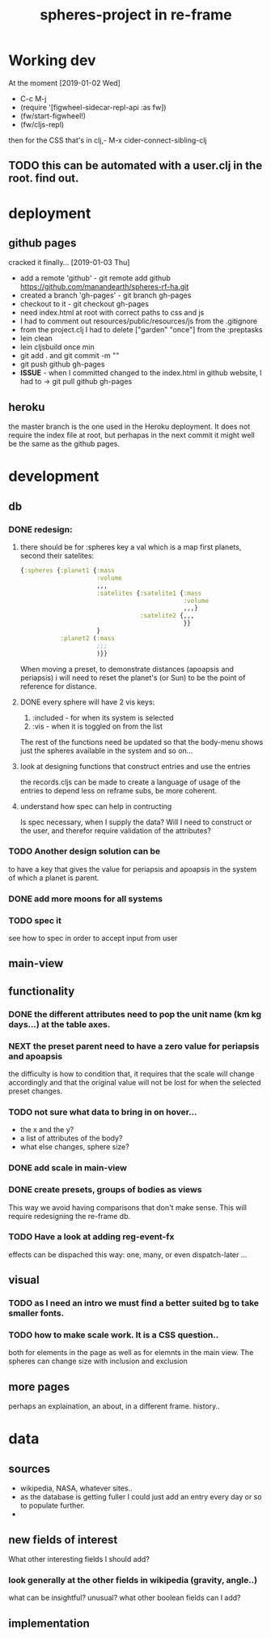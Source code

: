 #+title: spheres-project in re-frame
#+startup: indent showall
* Working dev
At the moment [2019-01-02 Wed] 
- C-c M-j
- (require '[figwheel-sidecar-repl-api :as fw])
- (fw/start-figwheel!)
- (fw/cljs-repl)
then for the CSS that's in clj,-  M-x cider-connect-sibling-clj
** TODO this can be automated with a user.clj in the root. find out.
* deployment
** github pages
cracked it finally... [2019-01-03 Thu]
- add a remote 'github' - git remote add github https://github.com/manandearth/spheres-rf-ha.git
- created a branch 'gh-pages' - git branch gh-pages
- checkout to it -  git checkout gh-pages
- need index.html at root with correct paths to css and js
- I had to comment out resources/public/resources/js from the .gitignore
- from the project.clj I had to delete ["garden" "once"] from the :preptasks
- lein clean
- lein cljsbuild once min
- git add . and git commit -m ""
- git push github gh-pages
- *ISSUE* - when I committed changed to the index.html in github website, I had to -> git pull github gh-pages
** heroku
the master branch is the one used in the Heroku deployment.  It does
not require the index file at root, but perhapas in the next commit it
might well be the same as the github pages.
* development
** db
*** DONE redesign:
****  there should be for :spheres key a val which is a map first planets, second their satelites:
#+BEGIN_SRC clojure
{:spheres {:planet1 {:mass
                     :volume
                     ,,,
                     :satelites {:satelite1 {:mass
                                             :volume
                                             ,,,}
                                 :satelite2 {,,,
                                             }}
                     }
           :planet2 (:mass
                     ;;;
                     )}}

#+END_SRC
When moving a preset, to demonstrate distances (apoapsis and
periapsis) i will need to reset the planet's (or Sun) to be the point
of reference for distance.
**** DONE every sphere will have 2 vis keys:
1. :included - for when its system is selected
2. :vis - when it is toggled on from the list

The rest of the functions need be updated so that the body-menu shows
just the spheres available in the system and so on...
**** look at designing functions that construct entries and use the entries
the records.cljs can be made to create a language of usage of the
entries to depend less on reframe subs, be more coherent.
**** understand how spec can help in contructing
Is spec necessary, when I supply the data?  Will I need to construct
or the user, and therefor require validation of the attributes?
*** TODO Another design solution can be 
to have a key that gives the value for periapsis and apoapsis in the
system of which a planet is parent.
*** DONE add more moons for all systems
*** TODO spec it
see how to spec in order to accept input from user
** main-view
** functionality
*** DONE the different attributes need to pop the unit name (km kg days...) at the table axes.
*** NEXT the preset parent need to have a zero value for periapsis and apoapsis
the difficulty is how to condition that, it requires that the scale
will change accordingly and that the original value will not be lost
for when the selected preset changes.
*** TODO not sure what data to bring in on hover...
- the x and the y?
- a list of attributes of the body?
- what else changes, sphere size?
*** DONE add scale in main-view
*** DONE create presets, groups of bodies as views
This way we avoid having comparisons that don't make sense.
This will require redesigning the re-frame db.
*** TODO Have a look at adding reg-event-fx
effects can be dispached this way: one, many, or even dispatch-later ...
** visual
*** TODO as I need an intro we must find a better suited bg to take smaller fonts.
*** TODO how to make scale work. It is a CSS question..
both for elements in the page as well as for elemnts in the main view.
The spheres can change size with inclusion and exclusion
** more pages
perhaps an explaination, an about, in a different frame. history..

* data
** sources
- wikipedia, NASA, whatever sites..
- as the database is getting fuller I could just add an entry every day or so to populate further.
-
** new fields of interest
What other interesting fields I should add? 
*** look generally at the other fields in wikipedia (gravity, angle..) 
what can be insightful? unusual? 
what other boolean fields can I add?

** implementation
